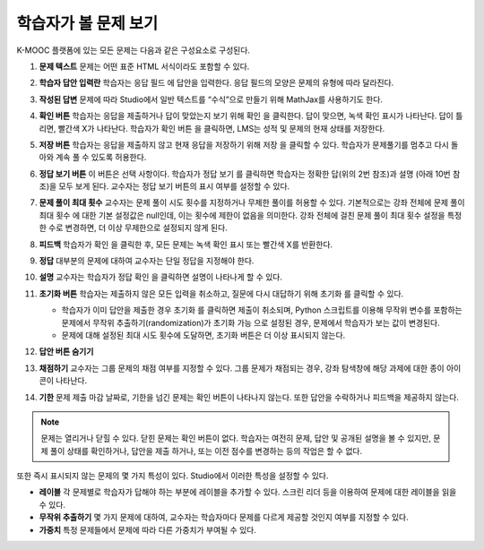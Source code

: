 .. _Section_learner_problem_view:

************************************
학습자가 볼 문제 보기
************************************

K-MOOC 플랫폼에 있는 모든 문제는 다음과 같은 구성요소로 구성된다.

.. image:: ../../../shared/images/AnatomyOfExercise1.png
  :alt: A problem from a learner's point of view, with numbered callouts for
       elements of the problem.
  :width: 400

#. **문제 텍스트** 문제는 어떤 표준 HTML 서식이라도 포함할 수 있다.

#. **학습자 답안 입력란** 학습자는 응답 필드 에 답안을 입력한다. 응답 필드의 모양은 문제의 유형에 따라 달라진다.

#. **작성된 답변** 문제에 따라 Studio에서 일반 텍스트를 “수식”으로 만들기 위해 MathJax를 사용하기도 한다.

#. **확인 버튼** 학습자는 응답을 제출하거나 답이 맞았는지 보기 위해 확인 을 클릭한다. 답이 맞으면, 녹색 확인 표시가 나타난다. 답이 틀리면, 빨간색 X가 나타난다. 학습자가 확인 버튼 을 클릭하면, LMS는 성적 및 문제의 현재 상태를 저장한다.

#. **저장 버튼** 학습자는 응답을 제출하지 않고 현재 응답을 저장하기 위해 저장 을 클릭할 수 있다. 학습자가 문제풀기를 멈추고 다시 돌아와 계속 풀 수 있도록 허용한다.

#. **정답 보기 버튼** 이 버튼은 선택 사항이다. 학습자가 정답 보기 를 클릭하면 학습자는 정확한 답(위의 2번 참조)과 설명 (아래 10번 참조)을 모두 보게 된다. 교수자는 정답 보기 버튼의 표시 여부를 설정할 수 있다.

#. **문제 풀이 최대 횟수** 교수자는 문제 풀이 시도 횟수를 지정하거나 무제한 풀이를 허용할 수 있다. 기본적으로는 강좌 전체에 문제 풀이 최대 횟수 에 대한 기본 설정값은 null인데, 이는 횟수에 제한이 없음을 의미한다. 강좌 전체에 걸친 문제 풀이 최대 횟수 설정을 특정한 수로 변경하면, 더 이상 무제한으로 설정되지 않게 된다.

   .. image:: ../../../shared/images/AnatomyOfExercise2.png
    :alt: A problem from a learner's point of view, with numbered callouts for
          attempts and showing the answer.
    :width: 500

#. **피드백** 학습자가 확인 을 클릭한 후, 모든 문제는 녹색 확인 표시 또는 빨간색 X를 반환한다.

#. **정답** 대부분의 문제에 대하여 교수자는 단일 정답을 지정해야 한다.

#. **설명** 교수자는 학습자가 정답 확인 을 클릭하면 설명이 나타나게 할 수 있다.

#. **초기화 버튼** 학습자는 제출하지 않은 모든 입력을 취소하고, 질문에 다시 대답하기 위해 초기화 를 클릭할 수 있다.

   * 학습자가 이미 답안을 제출한 경우 초기화 를 클릭하면 제출이 취소되며, Python 스크립트를 이용해 무작위 변수를 포함하는 문제에서 무작위 추출하기(randomization)가 초기화 가능 으로 설정된 경우, 문제에서 학습자가 보는 값이 변경된다.

   * 문제에 대해 설정된 최대 시도 횟수에 도달하면, 초기화 버튼은 더 이상 표시되지 않는다.

#. **답안 버튼 숨기기**

   .. image:: ../../../shared/images/AnatomyOfExercise3.png
    :alt: A section and its subsections in the course navigation pane, with
        numbered callouts for the graded content icon and the due date.
    :width: 200

#. **채점하기** 교수자는 그룹 문제의 채점 여부를 지정할 수 있다. 그룹 문제가 채점되는 경우, 강좌 탐색창에 해당 과제에 대한 종이 아이콘이 나타난다.

#. **기한** 문제 제출 마감 날짜로, 기한을 넘긴 문제는 확인 버튼이 나타나지 않는다. 또한 답안을 수락하거나 피드백을 제공하지 않는다.

.. note:: 문제는 열리거나 닫힐 수 있다. 닫힌 문제는 확인 버튼이 없다. 학습자는 여전히 문제, 답안 및 공개된 설명을 볼 수 있지만, 문제 풀이 상태를 확인하거나, 답안을 제출 하거나, 또는 이전 점수를 변경하는 등의 작업은 할 수 없다.

또한 즉시 표시되지 않는 문제의 몇 가지 특성이 있다. Studio에서 이러한 특성을 설정할 수 있다.

* **레이블** 각 문제별로 학습자가 답해야 하는 부분에 레이블을 추가할 수 있다. 스크린 리더 등을 이용하여 문제에 대한 레이블을 읽을 수 있다.

*  **무작위 추출하기** 몇 가지 문제에 대하여, 교수자는 학습자마다 문제를 다르게 제공할 것인지 여부를 지정할 수 있다.

*  **가중치** 특정 문제들에서 문제에 따라 다른 가중치가 부여될 수 있다.
